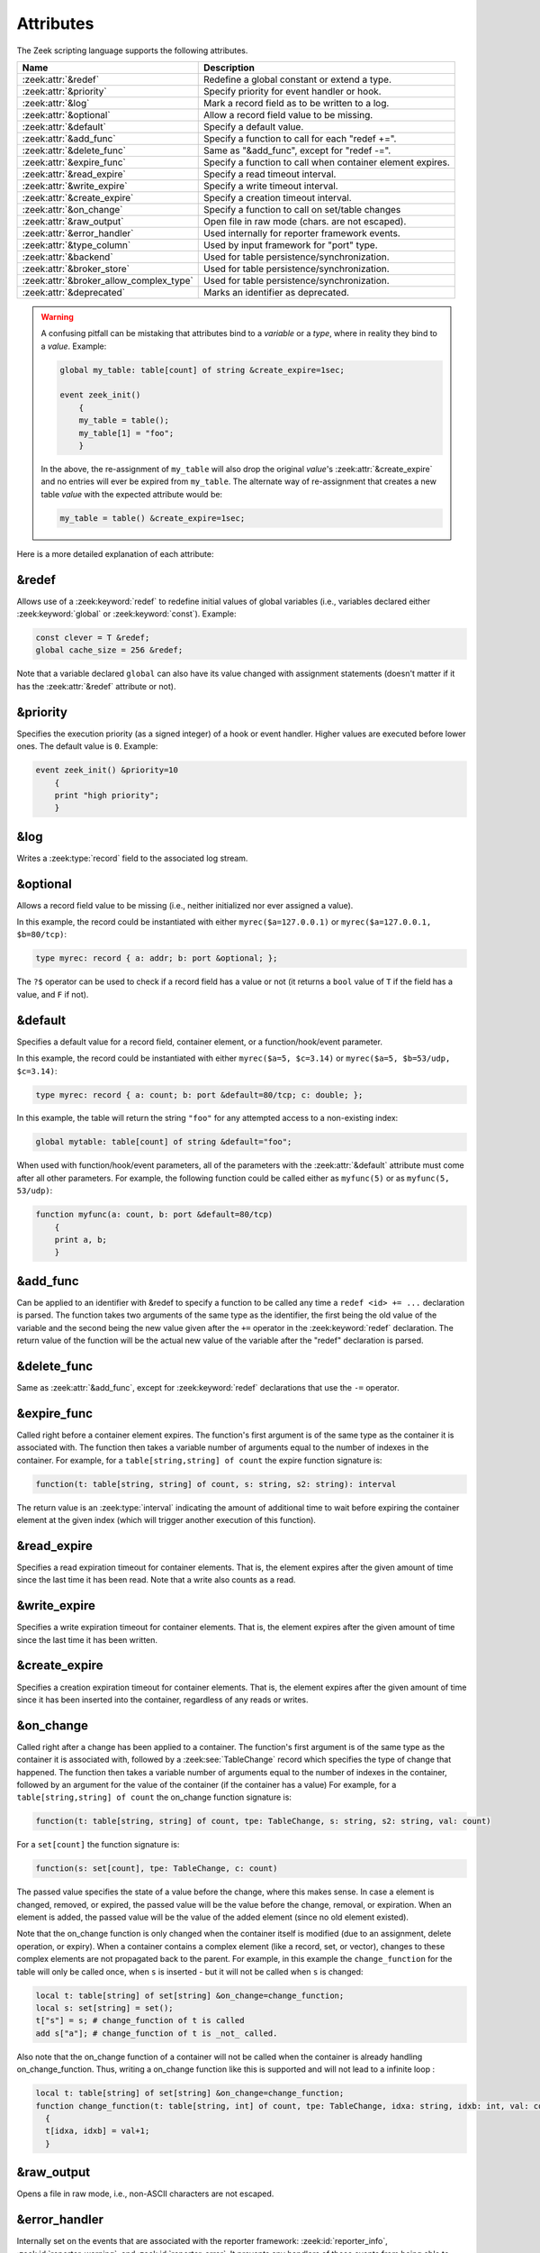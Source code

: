 Attributes
==========

The Zeek scripting language supports the following attributes.

+------------------------------------------+-----------------------------------------------+
| Name                                     | Description                                   |
+==========================================+===============================================+
| :zeek:attr:`&redef`                      |Redefine a global constant or extend a type.   |
+------------------------------------------+-----------------------------------------------+
| :zeek:attr:`&priority`                   |Specify priority for event handler or hook.    |
+------------------------------------------+-----------------------------------------------+
| :zeek:attr:`&log`                        |Mark a record field as to be written to a log. |
+------------------------------------------+-----------------------------------------------+
| :zeek:attr:`&optional`                   |Allow a record field value to be missing.      |
+------------------------------------------+-----------------------------------------------+
| :zeek:attr:`&default`                    |Specify a default value.                       |
+------------------------------------------+-----------------------------------------------+
| :zeek:attr:`&add_func`                   |Specify a function to call for each "redef +=".|
+------------------------------------------+-----------------------------------------------+
| :zeek:attr:`&delete_func`                |Same as "&add_func", except for "redef -=".    |
+------------------------------------------+-----------------------------------------------+
| :zeek:attr:`&expire_func`                |Specify a function to call when container      |
|                                          |element expires.                               |
+------------------------------------------+-----------------------------------------------+
| :zeek:attr:`&read_expire`                |Specify a read timeout interval.               |
+------------------------------------------+-----------------------------------------------+
| :zeek:attr:`&write_expire`               |Specify a write timeout interval.              |
+------------------------------------------+-----------------------------------------------+
| :zeek:attr:`&create_expire`              |Specify a creation timeout interval.           |
+------------------------------------------+-----------------------------------------------+
| :zeek:attr:`&on_change`                  |Specify a function to call on set/table changes|
+------------------------------------------+-----------------------------------------------+
| :zeek:attr:`&raw_output`                 |Open file in raw mode (chars. are not escaped).|
+------------------------------------------+-----------------------------------------------+
| :zeek:attr:`&error_handler`              |Used internally for reporter framework events. |
+------------------------------------------+-----------------------------------------------+
| :zeek:attr:`&type_column`                |Used by input framework for "port" type.       |
+------------------------------------------+-----------------------------------------------+
| :zeek:attr:`&backend`                    |Used for table persistence/synchronization.    |
+------------------------------------------+-----------------------------------------------+
| :zeek:attr:`&broker_store`               |Used for table persistence/synchronization.    |
+------------------------------------------+-----------------------------------------------+
| :zeek:attr:`&broker_allow_complex_type`  |Used for table persistence/synchronization.    |
+------------------------------------------+-----------------------------------------------+
| :zeek:attr:`&deprecated`                 |Marks an identifier as deprecated.             |
+------------------------------------------+-----------------------------------------------+

.. _attribute-propagation-pitfalls:

.. warning::

    A confusing pitfall can be mistaking that attributes bind to a *variable*
    or a *type*, where in reality they bind to a *value*.  Example:

    .. code-block:: zeek

        global my_table: table[count] of string &create_expire=1sec;

        event zeek_init()
            {
            my_table = table();
            my_table[1] = "foo";
            }

    In the above, the re-assignment of ``my_table`` will also drop the original
    *value*'s :zeek:attr:`&create_expire` and no entries will ever be expired
    from ``my_table``.  The alternate way of re-assignment that creates a new
    table *value* with the expected attribute would be:

    .. code-block:: zeek

        my_table = table() &create_expire=1sec;

Here is a more detailed explanation of each attribute:


.. zeek:attr:: &redef

&redef
------

Allows use of a :zeek:keyword:`redef` to redefine initial values of
global variables (i.e., variables declared either :zeek:keyword:`global`
or :zeek:keyword:`const`).  Example:

.. code-block:: zeek

    const clever = T &redef;
    global cache_size = 256 &redef;

Note that a variable declared ``global`` can also have its value changed
with assignment statements (doesn't matter if it has the :zeek:attr:`&redef`
attribute or not).


.. zeek:attr:: &priority

&priority
---------

Specifies the execution priority (as a signed integer) of a hook or
event handler. Higher values are executed before lower ones. The
default value is ``0``.  Example:

.. code-block:: zeek

    event zeek_init() &priority=10
        {
        print "high priority";
        }


.. zeek:attr:: &log

&log
----

Writes a :zeek:type:`record` field to the associated log stream.


.. zeek:attr:: &optional

&optional
---------

Allows a record field value to be missing (i.e., neither initialized nor
ever assigned a value).

In this example, the record could be instantiated with either
``myrec($a=127.0.0.1)`` or ``myrec($a=127.0.0.1, $b=80/tcp)``:

.. code-block:: zeek

    type myrec: record { a: addr; b: port &optional; };

The ``?$`` operator can be used to check if a record field has a value or
not (it returns a ``bool`` value of ``T`` if the field has a value,
and ``F`` if not).


.. zeek:attr:: &default

&default
--------

Specifies a default value for a record field, container element, or a
function/hook/event parameter.

In this example, the record could be instantiated with either
``myrec($a=5, $c=3.14)`` or ``myrec($a=5, $b=53/udp, $c=3.14)``:

.. code-block:: zeek

    type myrec: record { a: count; b: port &default=80/tcp; c: double; };

In this example, the table will return the string ``"foo"`` for any
attempted access to a non-existing index:

.. code-block:: zeek

    global mytable: table[count] of string &default="foo";

When used with function/hook/event parameters, all of the parameters
with the :zeek:attr:`&default` attribute must come after all other parameters.
For example, the following function could be called either as ``myfunc(5)``
or as ``myfunc(5, 53/udp)``:

.. code-block:: zeek

    function myfunc(a: count, b: port &default=80/tcp)
        {
        print a, b;
        }


.. zeek:attr:: &add_func

&add_func
---------

Can be applied to an identifier with &redef to specify a function to
be called any time a ``redef <id> += ...`` declaration is parsed.  The
function takes two arguments of the same type as the identifier, the first
being the old value of the variable and the second being the new
value given after the ``+=`` operator in the :zeek:keyword:`redef` declaration.  The
return value of the function will be the actual new value of the
variable after the "redef" declaration is parsed.


.. zeek:attr:: &delete_func

&delete_func
------------

Same as :zeek:attr:`&add_func`, except for :zeek:keyword:`redef` declarations
that use the ``-=`` operator.


.. zeek:attr:: &expire_func

&expire_func
------------

Called right before a container element expires. The function's first
argument is of the same type as the container it is associated with.
The function then takes a variable number of arguments equal to the
number of indexes in the container. For example, for a
``table[string,string] of count`` the expire function signature is:

.. code-block:: zeek

    function(t: table[string, string] of count, s: string, s2: string): interval

The return value is an :zeek:type:`interval` indicating the amount of
additional time to wait before expiring the container element at the
given index (which will trigger another execution of this function).


.. zeek:attr:: &read_expire

&read_expire
------------

Specifies a read expiration timeout for container elements. That is,
the element expires after the given amount of time since the last
time it has been read. Note that a write also counts as a read.


.. zeek:attr:: &write_expire

&write_expire
-------------

Specifies a write expiration timeout for container elements. That
is, the element expires after the given amount of time since the
last time it has been written.


.. zeek:attr:: &create_expire

&create_expire
--------------

Specifies a creation expiration timeout for container elements. That
is, the element expires after the given amount of time since it has
been inserted into the container, regardless of any reads or writes.


.. zeek:attr:: &on_change

&on_change
----------

Called right after a change has been applied to a container. The
function's first argument is of the same type as the container it is
associated with, followed by a :zeek:see:`TableChange` record which specifies the
type of change that happened. The function then takes a variable number
of arguments equal to the number of indexes in the container, followed by an
argument for the value of the container (if the container has a value)
For example, for a ``table[string,string] of count`` the on_change
function signature is:

.. code-block:: zeek

    function(t: table[string, string] of count, tpe: TableChange, s: string, s2: string, val: count)

For a ``set[count]`` the function signature is:

.. code-block:: zeek

    function(s: set[count], tpe: TableChange, c: count)

The passed value specifies the state of a value before the change, where this makes
sense. In case a element is changed, removed, or expired, the passed value will be
the value before the change, removal, or expiration. When an element is added, the
passed value will be the value of the added element (since no old element existed).

Note that the on_change function is only changed when the container itself
is modified (due to an assignment, delete operation, or expiry). When
a container contains a complex element (like a record, set, or vector),
changes to these complex elements are not propagated back to the parent.
For example, in this example the ``change_function`` for the table will only
be called once, when ``s`` is inserted - but it will not be called when ``s`` is
changed:

.. code-block:: zeek

    local t: table[string] of set[string] &on_change=change_function;
    local s: set[string] = set();
    t["s"] = s; # change_function of t is called
    add s["a"]; # change_function of t is _not_ called.

Also note that the on_change function of a container will not be called
when the container is already handling on_change_function. Thus, writing
a on_change function like this is supported and will not lead to a infinite
loop :

.. code-block:: zeek

    local t: table[string] of set[string] &on_change=change_function;
    function change_function(t: table[string, int] of count, tpe: TableChange, idxa: string, idxb: int, val: count)
      {
      t[idxa, idxb] = val+1;
      }


.. zeek:attr:: &raw_output

&raw_output
-----------

Opens a file in raw mode, i.e., non-ASCII characters are not
escaped.


.. zeek:attr:: &error_handler

&error_handler
--------------

Internally set on the events that are associated with the reporter
framework: :zeek:id:`reporter_info`, :zeek:id:`reporter_warning`, and
:zeek:id:`reporter_error`.  It prevents any handlers of those events
from being able to generate reporter messages that go through any of
those events (i.e., it prevents an infinite event recursion).  Instead,
such nested reporter messages are output to stderr.


.. zeek:attr:: &type_column

&type_column
------------

Used by the input framework. It can be used on columns of type
:zeek:type:`port` (such a column only contains the port number) and
specifies the name of an additional column in
the input file which specifies the protocol of the port (tcp/udp/icmp).

In the following example, the input file would contain four columns
named "ip", "srcp", "proto", and "msg":

.. code-block:: zeek

    type Idx: record {
        ip: addr;
    };


    type Val: record {
        srcp: port &type_column = "proto";
        msg: string;
    };


.. zeek:attr:: &backend

&backend
--------

Used for persisting tables/sets and/or synchronizing them over a cluster.

This attribute binds a table to a Broker store. Changes to the table
are sent to the Broker store, and changes to the Broker store are applied
back to the table.

Since Broker stores are synchronized over a cluster, this sends
table changes to all other nodes in the cluster. When using a persistent Broker
store backend, the content of the tables/sets will be restored on startup.

This attribute expects the type of backend you want to use for the table. For
example, to bind a table to a memory-backed Broker store, use:

.. code-block:: zeek

    global t: table[string] of count &backend=Broker::MEMORY;

.. note::

    This feature is experimental and can change in future versions without
    prior deprecation/backwards compatibility.


.. zeek:attr:: &broker_store

&broker_store
-------------

This attribute is similar to :zeek:attr:`&backend` in allowing a zeek table to 
bind to a Broker store. It differs from :zeek:attr:`&backend` as this attribute
allows you to specify the Broker store you want to bind, without creating it.

Use this if you want to bind a table to a Broker store with special options.

Example:

.. code-block:: zeek

     global teststore: opaque of Broker::Store;

     global t: table[string] of count &broker_store="teststore";

     event zeek_init()
         {
         teststore = Broker::create_master("teststore");
         }

.. note::

    This feature is experimental and can change in future versions without
    prior deprecation/backwards compatibility.


.. zeek:attr:: &broker_allow_complex_type

&broker_allow_complex_type
--------------------------

By default only tables containing atomic types can be bound to Broker stores.
Specifying this attribute before :zeek:attr:`&backend` or :zeek:attr:`&broker_store`
disables this safety feature and allows complex types to be stored in a Broker backed
table.

.. warning::

    Storing complex types in Broker backed store comes with severe restrictions.
    When you modify a stored complex type after inserting it into a table, that change in a stored complex type 
    will *not propagate* to Broker. Hence to send out the new value, so that it will be persisted/synchronized
    over the cluster, you will have to re-insert the complex type into the local zeek table.

    For example:

    .. code-block:: zeek

            type testrec: record {
                a: count;
            };

            global t: table[string] of testrec &broker_allow_complex_type &backend=Broker::MEMORY;

            event zeek_init()
                {
                local rec = testrec($a=5);
                t["test"] = rec;
                rec$a = 6; # This will not propagate to Broker! You have to re-insert.
                # Propagate new value to Broker:
                t["test"] = rec;
                }

.. note::

    This feature is experimental and can change in future versions without
    prior deprecation/backwards compatibility.


.. zeek:attr:: &deprecated

&deprecated
-----------

The associated identifier is marked as deprecated and will be
removed in a future version of Zeek.  Look in the :file:`NEWS` file for more
instructions to migrate code that uses deprecated functionality.
This attribute can be assigned an optional string literal value to
print along with the deprecation warning. The preferred format of
this warning message should include the version number in which
the identifier will be removed:

.. code-block:: zeek

    type warned: string &deprecated="Remove in vX.Y.  This type is deprecated because of reasons, use 'foo' instead.";
